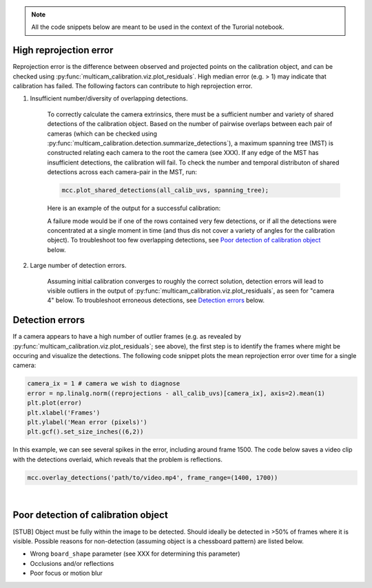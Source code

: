.. note::
    All the code snippets below are meant to be used in the context of the Turorial notebook.

High reprojection error
-----------------------

Reprojection error is the difference between observed and projected points on the calibration object, and can be checked using :py:func:`multicam_calibration.viz.plot_residuals`. High median error (e.g. > 1) may indicate that calibration has failed. The following factors can contribute to high reprojection error.

1. Insufficient number/diversity of overlapping detections. 

    To correctly calculate the camera extrinsics, there must be a sufficient number and variety of shared detections of the calibration object. Based on the number of pairwise overlaps between each pair of cameras (which can be checked using :py:func:`multicam_calibration.detection.summarize_detections`), a maximum spanning tree (MST) is constructed relating each camera to the root the camera (see XXX). If any edge of the MST has insufficient detections, the calibration will fail. To check the number and temporal distributon of shared detections across each camera-pair in the MST, run:

    .. code-block:: python

        mcc.plot_shared_detections(all_calib_uvs, spanning_tree);

    Here is an example of the output for a successful calibration:

    .. image:: _static/successful_shared_detections.jpg
        :width: 600px

    A failure mode would be if one of the rows contained very few detections, or if all the detections were concentrated at a single moment in time (and thus dis not cover a variety of angles for the calibration object). To troubleshoot too few overlapping detections, see `Poor detection of calibration object`_ below.


2. Large number of detection errors.

    Assuming initial calibration converges to roughly the correct solution, detection errors will lead to visible outliers in the output of :py:func:`multicam_calibration.viz.plot_residuals`, as seen for "camera 4" below. To troubleshoot erroneous detections, see `Detection errors`_ below.

    .. image:: _static/outliers_example.png
        :width: 600px

    


Detection errors
----------------

If a camera appears to have a high number of outlier frames (e.g. as revealed by :py:func:`multicam_calibration.viz.plot_residuals`; see above), the first step is to identify the frames where might be occuring and visualize the detections. The following code snippet plots the mean reprojection error over time for a single camera:

.. code-block:: python
    
    camera_ix = 1 # camera we wish to diagnose
    error = np.linalg.norm((reprojections - all_calib_uvs)[camera_ix], axis=2).mean(1)
    plt.plot(error)
    plt.xlabel('Frames')
    plt.ylabel('Mean error (pixels)')
    plt.gcf().set_size_inches((6,2))

.. image:: _static/plot_error_over_time_example.png
    :width: 600px

In this example, we can see several spikes in the error, including around frame 1500. The code below saves a video clip with the detections overlaid, which reveals that the problem is reflections.

.. code-block:: python

    mcc.overlay_detections('path/to/video.mp4', frame_range=(1400, 1700))


.. image:: _static/detection_errors_example.gif
    :width: 400px


|

Poor detection of calibration object
------------------------------------

[STUB]
Object must be fully within the image to be detected. Should ideally be detected in >50% of frames where it is visible. Possible reasons for non-detection (assuming object is a chessboard pattern) are listed below.

- Wrong ``board_shape`` parameter (see XXX for determining this parameter)

- Occlusions and/or reflections

- Poor focus or motion blur

